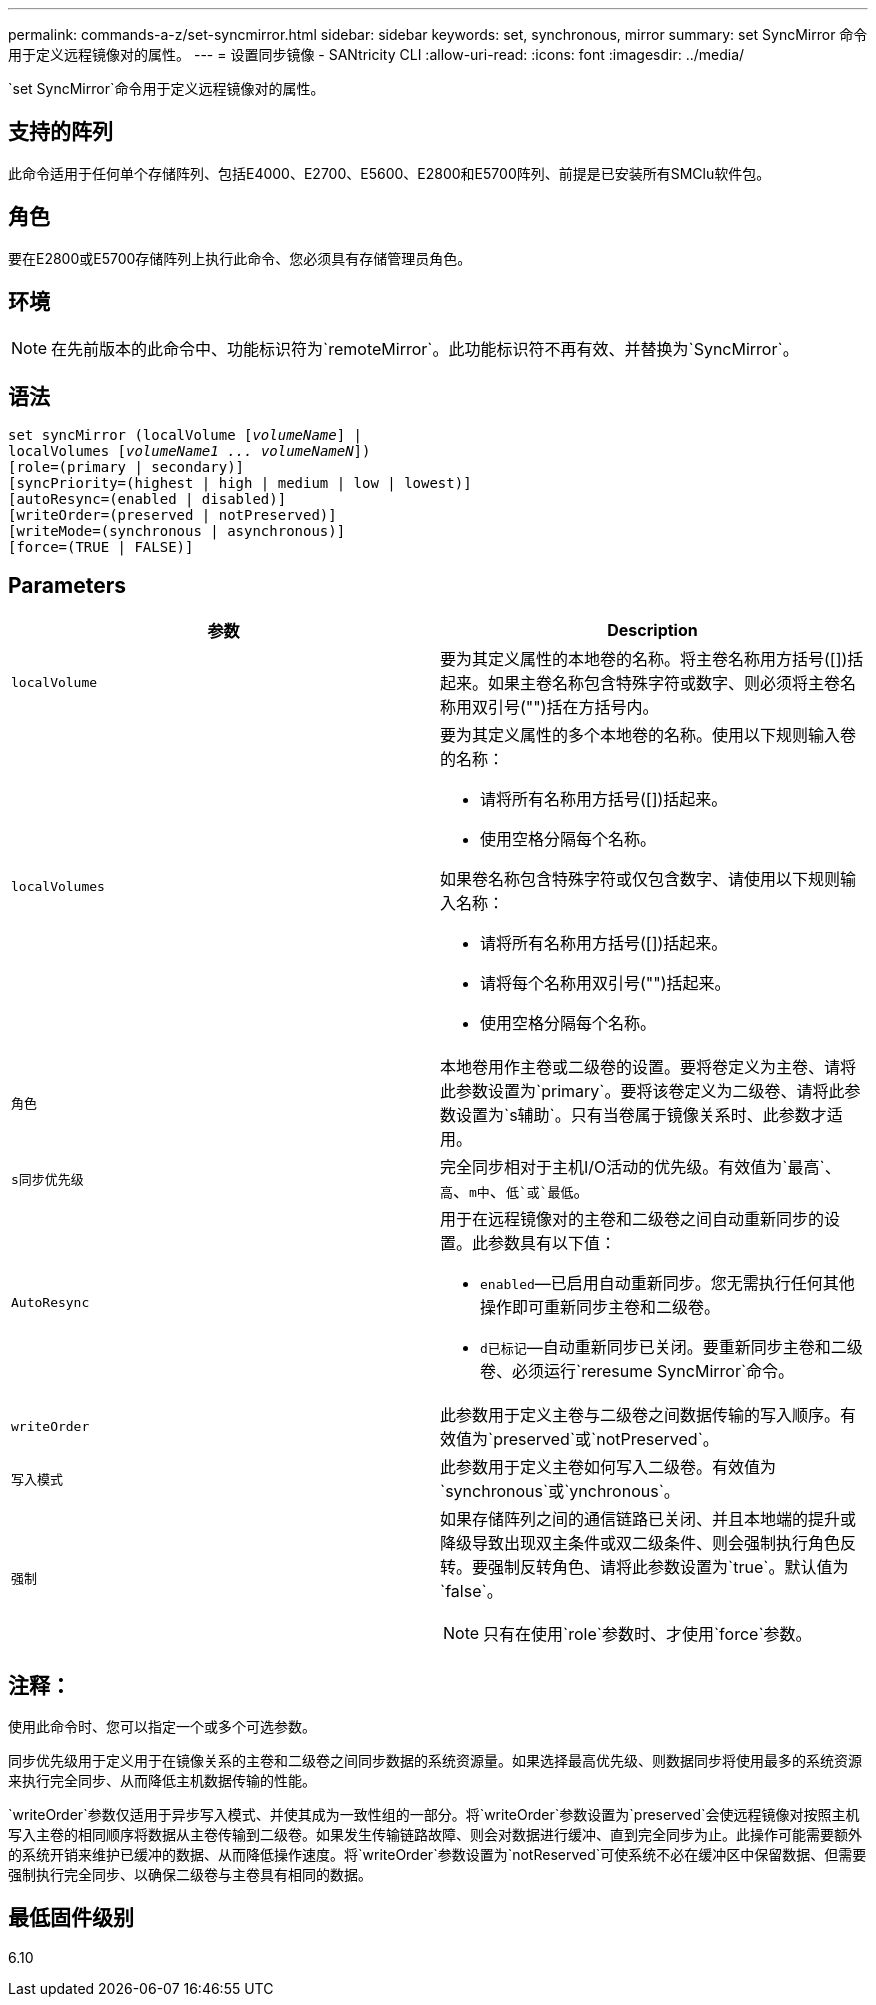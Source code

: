 ---
permalink: commands-a-z/set-syncmirror.html 
sidebar: sidebar 
keywords: set, synchronous, mirror 
summary: set SyncMirror 命令用于定义远程镜像对的属性。 
---
= 设置同步镜像 - SANtricity CLI
:allow-uri-read: 
:icons: font
:imagesdir: ../media/


[role="lead"]
`set SyncMirror`命令用于定义远程镜像对的属性。



== 支持的阵列

此命令适用于任何单个存储阵列、包括E4000、E2700、E5600、E2800和E5700阵列、前提是已安装所有SMClu软件包。



== 角色

要在E2800或E5700存储阵列上执行此命令、您必须具有存储管理员角色。



== 环境

[NOTE]
====
在先前版本的此命令中、功能标识符为`remoteMirror`。此功能标识符不再有效、并替换为`SyncMirror`。

====


== 语法

[source, cli, subs="+macros"]
----
set syncMirror (localVolume pass:quotes[[_volumeName_]] |
localVolumes pass:quotes[[_volumeName1 ... volumeNameN_]])
[role=(primary | secondary)]
[syncPriority=(highest | high | medium | low | lowest)]
[autoResync=(enabled | disabled)]
[writeOrder=(preserved | notPreserved)]
[writeMode=(synchronous | asynchronous)]
[force=(TRUE | FALSE)]
----


== Parameters

[cols="2*"]
|===
| 参数 | Description 


 a| 
`localVolume`
 a| 
要为其定义属性的本地卷的名称。将主卷名称用方括号([])括起来。如果主卷名称包含特殊字符或数字、则必须将主卷名称用双引号("")括在方括号内。



 a| 
`localVolumes`
 a| 
要为其定义属性的多个本地卷的名称。使用以下规则输入卷的名称：

* 请将所有名称用方括号([])括起来。
* 使用空格分隔每个名称。


如果卷名称包含特殊字符或仅包含数字、请使用以下规则输入名称：

* 请将所有名称用方括号([])括起来。
* 请将每个名称用双引号("")括起来。
* 使用空格分隔每个名称。




 a| 
`角色`
 a| 
本地卷用作主卷或二级卷的设置。要将卷定义为主卷、请将此参数设置为`primary`。要将该卷定义为二级卷、请将此参数设置为`s辅助`。只有当卷属于镜像关系时、此参数才适用。



 a| 
`s同步优先级`
 a| 
完全同步相对于主机I/O活动的优先级。有效值为`最高`、`高`、`m中`、`低`或`最低`。



 a| 
`AutoResync`
 a| 
用于在远程镜像对的主卷和二级卷之间自动重新同步的设置。此参数具有以下值：

* `enabled`—已启用自动重新同步。您无需执行任何其他操作即可重新同步主卷和二级卷。
* `d已标记`—自动重新同步已关闭。要重新同步主卷和二级卷、必须运行`reresume SyncMirror`命令。




 a| 
`writeOrder`
 a| 
此参数用于定义主卷与二级卷之间数据传输的写入顺序。有效值为`preserved`或`notPreserved`。



 a| 
`写入模式`
 a| 
此参数用于定义主卷如何写入二级卷。有效值为`synchronous`或`ynchronous`。



 a| 
`强制`
 a| 
如果存储阵列之间的通信链路已关闭、并且本地端的提升或降级导致出现双主条件或双二级条件、则会强制执行角色反转。要强制反转角色、请将此参数设置为`true`。默认值为`false`。

[NOTE]
====
只有在使用`role`参数时、才使用`force`参数。

====
|===


== 注释：

使用此命令时、您可以指定一个或多个可选参数。

同步优先级用于定义用于在镜像关系的主卷和二级卷之间同步数据的系统资源量。如果选择最高优先级、则数据同步将使用最多的系统资源来执行完全同步、从而降低主机数据传输的性能。

`writeOrder`参数仅适用于异步写入模式、并使其成为一致性组的一部分。将`writeOrder`参数设置为`preserved`会使远程镜像对按照主机写入主卷的相同顺序将数据从主卷传输到二级卷。如果发生传输链路故障、则会对数据进行缓冲、直到完全同步为止。此操作可能需要额外的系统开销来维护已缓冲的数据、从而降低操作速度。将`writeOrder`参数设置为`notReserved`可使系统不必在缓冲区中保留数据、但需要强制执行完全同步、以确保二级卷与主卷具有相同的数据。



== 最低固件级别

6.10
